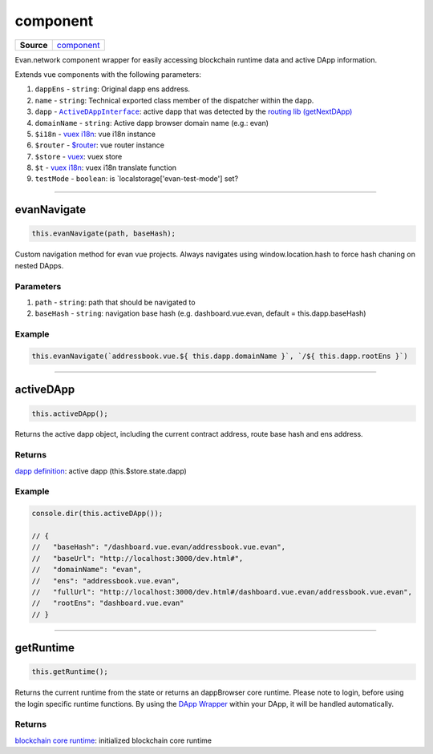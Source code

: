=========
component
=========

.. list-table:: 
   :widths: auto
   :stub-columns: 1

   * - Source
     - `component <https://github.com/evannetwork/ui-dapps/tree/master/dapps/evancore.vue.libs/src/component.ts>`__

Evan.network component wrapper for easily accessing blockchain runtime data and active DApp information.

Extends vue components with the following parameters:

#. ``dappEns`` - ``string``: Original dapp ens address.
#. ``name`` - ``string``: Technical exported class member of the dispatcher within the dapp.

#. ``dapp`` - |source ActiveDAppInterface|_: active dapp that was detected by the `routing lib (getNextDApp) <./routing.html#getNextDApp>`__
#. ``domainName`` - ``string``: Active dapp browser domain name (e.g.: evan)
#. ``$i18n`` - `vuex i18n <https://github.com/evannetwork/ui-dapps/tree/master/dapps/i18n.vuex.libs>`__: vue i18n instance 
#. ``$router`` - `$router <https://github.com/evannetwork/ui-dapps/tree/master/dapps/router.vue.libs>`__: vue router instance
#. ``$store`` - `vuex <https://github.com/evannetwork/ui-dapps/tree/master/dapps/vuex.libs>`__: vuex store
#. ``$t`` - `vuex i18n <https://github.com/evannetwork/ui-dapps/tree/master/dapps/i18n.vuex.libs>`__: vuex i18n translate function
#. ``testMode`` - ``boolean``: is `localstorage['evan-test-mode'] set?




--------------------------------------------------------------------------------

.. _comoponents_evanNavigate:

evanNavigate
================================================================================

.. code-block:: typescript

  this.evanNavigate(path, baseHash);

Custom navigation method for evan vue projects. Always navigates using window.location.hash to force hash chaning on nested DApps.

----------
Parameters
----------

#. ``path`` - ``string``: path that should be navigated to
#. ``baseHash`` - ``string``: navigation base hash (e.g. dashboard.vue.evan, default = this.dapp.baseHash)

-------
Example
-------

.. code-block:: typescript

  this.evanNavigate(`addressbook.vue.${ this.dapp.domainName }`, `/${ this.dapp.rootEns }`)




--------------------------------------------------------------------------------

.. _components_activeDApp:

activeDApp
================================================================================

.. code-block:: typescript

  this.activeDApp();

Returns the active dapp object, including the current contract address, route base hash and ens address.

-------
Returns
-------

`dapp definition <./routing.html#getNextDApp>`__: active dapp (this.$store.state.dapp)

-------
Example
-------

.. code-block:: typescript

  console.dir(this.activeDApp());

  // {
  //   "baseHash": "/dashboard.vue.evan/addressbook.vue.evan",
  //   "baseUrl": "http://localhost:3000/dev.html#",
  //   "domainName": "evan",
  //   "ens": "addressbook.vue.evan",
  //   "fullUrl": "http://localhost:3000/dev.html#/dashboard.vue.evan/addressbook.vue.evan",
  //   "rootEns": "dashboard.vue.evan"
  // }




--------------------------------------------------------------------------------

.. _components_getRuntime:

getRuntime
================================================================================

.. code-block:: typescript

  this.getRuntime();

Returns the current runtime from the state or returns an dappBrowser core runtime. Please note to login, before using the login specific runtime functions. By using the `DApp Wrapper <../components/dapp-wrapper.html>`__ within your DApp, it will be handled automatically.

-------
Returns
-------

`blockchain core runtime <https://api-blockchain-core.readthedocs.io/en/latest/getting-started.html#adding-blockchain-core>`__: initialized blockchain core runtime


.. |source ActiveDAppInterface| replace:: ``ActiveDAppInterface``
.. _source ActiveDAppInterface: ./routing.html#actvedappinterface
